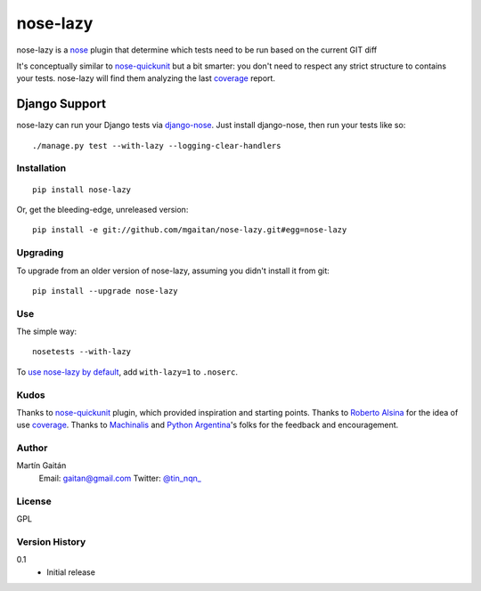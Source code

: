 =========
nose-lazy
=========

nose-lazy is a nose_ plugin that determine which tests need to be run
based on the current GIT diff

It's conceptually similar to nose-quickunit_ but a bit smarter: you don't need to respect
any strict structure to contains your tests. nose-lazy will find them analyzing
the last coverage_ report.

.. _nose: http://somethingaboutorange.com/mrl/projects/nose/
.. _nose-quickunit: https://github.com/dcramer/nose-quickunit
.. _coverage: https://pypi.python.org/pypi/coverage

Django Support
--------------

nose-lazy can run your Django tests via django-nose_. Just install
django-nose, then run your tests like so::

  ./manage.py test --with-lazy --logging-clear-handlers

.. _django-nose: https://github.com/jbalogh/django-nose

Installation
============

::

  pip install nose-lazy

Or, get the bleeding-edge, unreleased version::

  pip install -e git://github.com/mgaitan/nose-lazy.git#egg=nose-lazy

Upgrading
=========

To upgrade from an older version of nose-lazy, assuming you didn't
install it from git::

  pip install --upgrade nose-lazy

Use
===

The simple way::

  nosetests --with-lazy


To `use nose-lazy by default`_, add ``with-lazy=1`` to
``.noserc``.

.. _`use nose-lazy by default`: http://readthedocs.org/docs/nose/en/latest/usage.html#basic-usage

Kudos
=====

Thanks to nose-quickunit_ plugin, which provided
inspiration and starting points. Thanks to `Roberto Alsina <http://ralsina.com.ar>`_
for the idea of use coverage_.
Thanks to Machinalis_ and `Python Argentina`_'s folks for the feedback
and encouragement.

.. _Machinalis: http://machinalis.com
.. _Python Argentina: http://python.org.ar/

Author
======

Martín Gaitán
    Email: gaitan@gmail.com
    Twitter: `@tin_nqn_ <http://twitter.com/tin_nqn_>`_

License
=======

GPL

Version History
===============

0.1
  * Initial release
